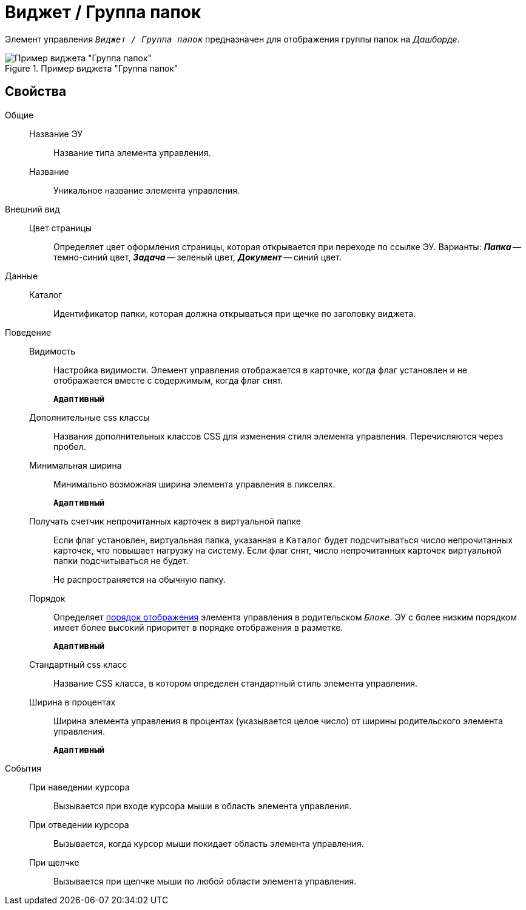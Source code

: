= Виджет / Группа папок

Элемент управления `_Виджет / Группа папок_` предназначен для отображения группы папок на _Дашборде_.

.Пример виджета "Группа папок"
image::foldergroupdashboardwidget.png[Пример виджета "Группа папок"]

== Свойства

Общие::
Название ЭУ:::
Название типа элемента управления.
Название:::
Уникальное название элемента управления.
Внешний вид::
Цвет страницы:::
Определяет цвет оформления страницы, которая открывается при переходе по ссылке ЭУ. Варианты: *_Папка_* -- темно-синий цвет, *_Задача_* -- зеленый цвет, *_Документ_* -- синий цвет.
Данные::
Каталог:::
Идентификатор папки, которая должна открываться при щечке по заголовку виджета.
Поведение::
Видимость:::
Настройка видимости. Элемент управления отображается в карточке, когда флаг установлен и не отображается вместе с содержимым, когда флаг снят.
+
`*Адаптивный*`
Дополнительные css классы:::
Названия дополнительных классов CSS для изменения стиля элемента управления. Перечисляются через пробел.
Минимальная ширина:::
Минимально возможная ширина элемента управления в пикселях.
+
`*Адаптивный*`
Получать счетчик непрочитанных карточек в виртуальной папке:::
Если флаг установлен, виртуальная папка, указанная в `Каталог` будет подсчитываться число непрочитанных карточек, что повышает нагрузку на систему. Если флаг снят, число непрочитанных карточек виртуальной папки подсчитываться не будет.
+
Не распространяется на обычную папку.
Порядок:::
Определяет xref:layoutsBlockControlsOrder.adoc[порядок отображения] элемента управления в родительском `_Блоке_`. ЭУ с более низким порядком имеет более высокий приоритет в порядке отображения в разметке.
+
`*Адаптивный*`
Стандартный css класс:::
Название CSS класса, в котором определен стандартный стиль элемента управления.
Ширина в процентах:::
Ширина элемента управления в процентах (указывается целое число) от ширины родительского элемента управления.
+
`*Адаптивный*`
События::
При наведении курсора:::
Вызывается при входе курсора мыши в область элемента управления.
При отведении курсора:::
Вызывается, когда курсор мыши покидает область элемента управления.
При щелчке:::
Вызывается при щелчке мыши по любой области элемента управления.
